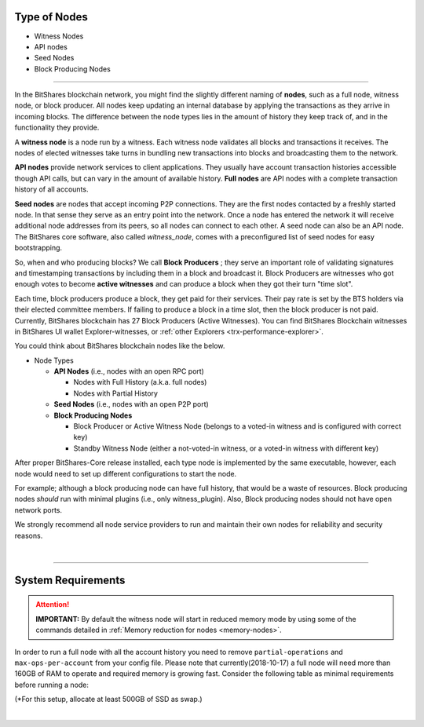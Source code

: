 

.. _node-types:


Type of Nodes
********************

* Witness Nodes
* API nodes
* Seed Nodes 
* Block Producing Nodes 

 
-------

In the BitShares blockchain network, you might find the slightly different naming of **nodes**, such as a full node, witness node, or block producer.  All nodes keep updating an internal database by applying the transactions as they arrive in incoming blocks.  The difference between the node types lies in the amount of history they keep track of, and in the functionality they provide.

A **witness node** is a node run by a witness. Each witness node validates all blocks and transactions it receives. The nodes of elected witnesses take turns in bundling new transactions into blocks and broadcasting them to the network.



**API nodes** provide network services to client applications. They usually have account transaction histories accessible though API calls, but can vary in the amount of available history.  **Full nodes** are API nodes with a complete transaction history of all accounts. 



**Seed nodes** are nodes that accept incoming P2P connections.  They are the first nodes contacted by a freshly started node.  In that sense they serve as an entry point into the network.  Once a node has entered the network it will receive additional node addresses from its peers, so all nodes can connect to each other.  A seed node can also be an API node.  The BitShares core software, also called `witness_node`, comes with a preconfigured list of seed nodes for easy bootstrapping.

So, when and who producing blocks?  We call **Block Producers** ; they serve an important role of validating signatures and timestamping transactions by including them in a block and broadcast it.  Block Producers are witnesses who got enough votes to become **active witnesses** and can produce a block when they got their turn "time slot".  

Each time, block producers produce a block, they get paid for their services. Their pay rate is set by the BTS holders via their elected committee members. If failing to produce a block in a time slot, then the block producer is not paid.  Currently, BitShares blockchain has 27 Block Producers (Active Witnesses).  You can find BitShares Blockchain witnesses in BitShares UI wallet  Explorer-witnesses, or :ref:`other Explorers <trx-performance-explorer>`.


You could think about BitShares blockchain nodes like the below. 

* Node Types

  - **API Nodes** (i.e., nodes with an open RPC port)

    - Nodes with Full History (a.k.a. full nodes)
    - Nodes with Partial History 	
  - **Seed Nodes** (i.e., nodes with an open P2P port) 
  - **Block Producing Nodes**
  
    - Block Producer or Active Witness Node (belongs to a voted-in witness and is configured with correct key)
    - Standby Witness Node (either a not-voted-in witness, or a voted-in witness with different key)


.. image:: ../../_static/output/NodesTypes1.png
        :alt: BitShares Architecture
        :width: 700px
        :align: center

		
After proper BitShares-Core release installed, each type node is implemented by the same executable, however, each node would need to set up different configurations to start the node. 

For example; although a block producing node can have full history, that would be a waste of resources. Block producing nodes *should* run with minimal plugins (i.e., only witness_plugin). Also, Block producing nodes should not have open network ports.

 
We strongly recommend all node service providers to run and maintain their own nodes for reliability and security reasons.

|

---------------

.. _system-requirements-node:

System Requirements
********************

.. Attention:: **IMPORTANT:** By default the witness node will start in reduced memory mode by using some of the commands detailed in :ref:`Memory reduction for nodes <memory-nodes>`.
In order to run a full node with all the account history you need to remove ``partial-operations`` and ``max-ops-per-account`` from your config file. Please note that currently(2018-10-17) a full node will need more than 160GB of RAM to operate and required memory is growing fast. Consider the following table as minimal requirements before running a node:


+-------------------+--------------------+-----------------+-------------------+
|    Default        |    Full            |     Minimal     | ElasticSearch     |
+===================+====================+=================+===================+
| 100G SSD, 16G RAM | 640G SSD,64G RAM* | 80G SSD, 4G RAM | 500G SSD, 32G RAM |
+-------------------+--------------------+-----------------+-------------------+

(*For this setup, allocate at least 500GB of SSD as swap.)

|

